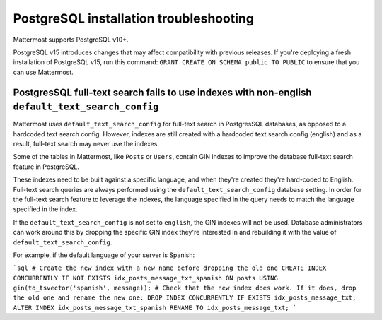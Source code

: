 PostgreSQL installation troubleshooting
=======================================

Mattermost supports PostgreSQL v10+.

PostgreSQL v15 introduces changes that may affect compatibility with previous releases. If you're deploying a fresh installation of PostgreSQL v15, run this command: ``GRANT CREATE ON SCHEMA public TO PUBLIC`` to ensure that you can use Mattermost.

PostgresSQL full-text search fails to use indexes with non-english ``default_text_search_config``
--------------------------------------------------------------------------------------------------

Mattermost uses ``default_text_search_config`` for full-text search in PostgresSQL databases, as opposed to a hardcoded text search config. However, indexes are still created with a hardcoded text search config (english) and as a result, full-text search may never use the indexes.

Some of the tables in Mattermost, like ``Posts`` or ``Users``, contain GIN indexes to improve the database full-text search feature in PostgreSQL.

These indexes need to be built against a specific language, and when they're created they're hard-coded to English. Full-text search queries are always performed using the ``default_text_search_config`` database setting. In order for the full-text search feature to leverage the indexes, the language specified in the query needs to match the language specified in the index.

If the ``default_text_search_config`` is not set to ``english``, the GIN indexes will not be used. Database administrators can work around this by dropping the specific GIN index they're interested in and rebuilding it with the value of ``default_text_search_config``.

For example, if the default language of your server is Spanish:

```sql
# Create the new index with a new name before dropping the old one
CREATE INDEX CONCURRENTLY IF NOT EXISTS idx_posts_message_txt_spanish ON posts USING gin(to_tsvector('spanish', message));
# Check that the new index does work. If it does, drop the old one and rename the new one:
DROP INDEX CONCURRENTLY IF EXISTS idx_posts_message_txt;
ALTER INDEX idx_posts_message_txt_spanish RENAME TO idx_posts_message_txt;
```

